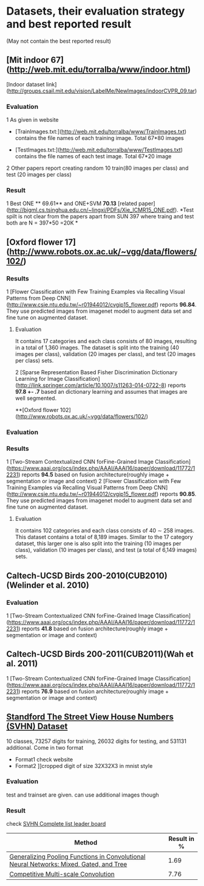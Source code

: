 * Datasets, their evaluation strategy and best reported result
(May not contain the best reported result) 

** [Mit indoor 67](http://web.mit.edu/torralba/www/indoor.html)
[Indoor dataset link](http://groups.csail.mit.edu/vision/LabelMe/NewImages/indoorCVPR_09.tar)
*** Evaluation 
1 As given in website
  * [TrainImages.txt:](http://web.mit.edu/torralba/www/TrainImages.txt) contains the file names of each training image. Total 67*80 images

  * [TestImages.txt:](http://web.mit.edu/torralba/www/TestImages.txt) contains the file names of each test image. Total 67*20 image

2 Other papers report creating random 10  train(80 images per class) and test (20 images per class)

*** Result
1 Best ONE ** 69.61**  and ONE+SVM **70.13** [related paper](http://bigml.cs.tsinghua.edu.cn/~lingxi/PDFs/Xie_ICMR15_ONE.pdf). *Test spilt is not clear from the papers apart from SUN 397 where traing and test both are N = 397*50 =20K *


** [Oxford flower 17](http://www.robots.ox.ac.uk/~vgg/data/flowers/102/)



*** Results
1 [Flower Classification with Few Training Examples via Recalling Visual Patterns from Deep CNN](http://www.csie.ntu.edu.tw/~r01944012/cvgip15_flower.pdf)
 reports **96.84**. They use predicted images from imagenet model to augment data set and fine tune on augmented dataset.
**** Evaluation
It contains 17 categories and each class consists of 80 images, resulting in
a total of 1,360 images. The dataset is split into the training
(40 images per class), validation (20 images per class), and
test (20 images per class) sets.

2 [Sparse Representation Based Fisher Discrimination Dictionary Learning for Image Classification](http://link.springer.com/article/10.1007/s11263-014-0722-8)
reports **97.8 +- .7**  based an dictionary learning and assumes that images are well segmented.


**[Oxford flower 102](http://www.robots.ox.ac.uk/~vgg/data/flowers/102/)


*** Evaluation


*** Results
1 [Two-Stream Contextualized CNN forFine-Grained Image Classification] (https://www.aaai.org/ocs/index.php/AAAI/AAAI16/paper/download/11772/12231) reports **94.5** based on fusion architecture(roughly image + segmentation or image and context)
2 [Flower Classification with Few Training Examples via Recalling Visual Patterns from Deep CNN](http://www.csie.ntu.edu.tw/~r01944012/cvgip15_flower.pdf)
 reports **90.85**. They use predicted images from imagenet model to augment data set and fine tune on augmented dataset.
**** Evaluation
It contains 102 categories and each class consists of 40 ∼ 258 images.
This dataset contains a total of 8,189 images. Similar to the 17 category dataset, this larger one is also split into the training (10 images per class), validation (10 images per class), and test (a total of 6,149 images) sets.

** Caltech-UCSD Birds 200-2010(CUB2010)(Welinder et al. 2010)

*** Evaluation
1 [Two-Stream Contextualized CNN forFine-Grained Image Classification] (https://www.aaai.org/ocs/index.php/AAAI/AAAI16/paper/download/11772/12231) reports **41.8** based on fusion architecture(roughly image + segmentation or image and context)

**  Caltech-UCSD Birds 200-2011(CUB2011)(Wah et al. 2011)

1 [Two-Stream Contextualized CNN forFine-Grained Image Classification] (https://www.aaai.org/ocs/index.php/AAAI/AAAI16/paper/download/11772/12231) reports **76.9** based on fusion architecture(roughly image + segmentation or image and context)

** [[http://ufldl.stanford.edu/housenumbers/][Standford The Street View House Numbers (SVHN) Dataset]]

10 classes, 73257 digits for training, 26032 digits for testing, and 531131 additional.
Come in two format
- Format1 check website
- Format2 ]]cropped digit of size 32X32X3 in mnist style
*** Evaluation
    
    test and trainset are given. can use additional images though
*** Result
check [[http://rodrigob.github.io/are_we_there_yet/build/classification_datasets_results.html#5356484e][SVHN Complete list leader board]]
| Method                                                                                  | Result in % |
|-----------------------------------------------------------------------------------------+-------------|
| [[http://arxiv.org/abs/1509.08985][Generalizing Pooling Functions in Convolutional Neural Networks: Mixed, Gated, and Tree]] |        1.69 |
|-----------------------------------------------------------------------------------------+-------------|
| [[http://arxiv.org/abs/1511.05635][Competitive Multi-scale Convolution]]                                                     |        7.76 |

